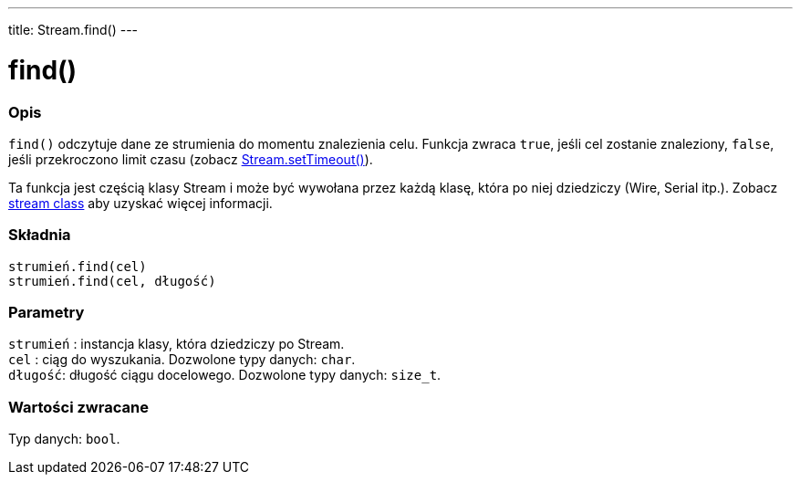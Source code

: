 ---
title: Stream.find()
---




= find()


// POCZĄTEK SEKCJI OPISOWEJ
[#overview]
--

[float]
=== Opis
`find()` odczytuje dane ze strumienia do momentu znalezienia celu. Funkcja zwraca `true`, jeśli cel zostanie znaleziony, `false`, jeśli przekroczono limit czasu (zobacz link:../streamsettimeout[Stream.setTimeout()]). 

Ta funkcja jest częścią klasy Stream i może być wywołana przez każdą klasę, która po niej dziedziczy (Wire, Serial itp.). Zobacz link:../../stream[stream class] aby uzyskać więcej informacji.
[%hardbreaks]


[float]
=== Składnia
`strumień.find(cel)` +
`strumień.find(cel, długość)`


[float]
=== Parametry
`strumień` : instancja klasy, która dziedziczy po Stream. +
`cel`    : ciąg do wyszukania. Dozwolone typy danych: `char`. +
`długość`: długość ciągu docelowego. Dozwolone typy danych: `size_t`.


[float]
=== Wartości zwracane
Typ danych: `bool`.

--
// KONIEC SEKCJI OPISOWEJ
